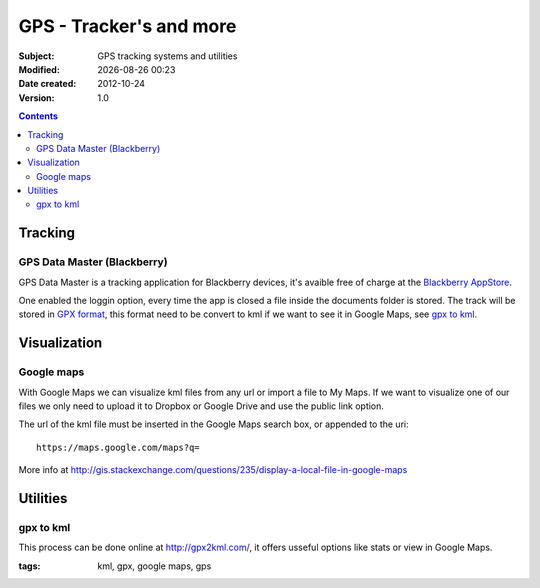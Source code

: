 ========================
GPS - Tracker's and more
========================
:Subject: GPS tracking systems and utilities
:Modified: |modified|
:Date created: 2012-10-24
:Version: 1.0

.. |modified| date:: %Y-%m-%d %H:%M

.. contents::

Tracking
--------

GPS Data Master (Blackberry)
............................

GPS Data Master is a tracking application for Blackberry devices, it's avaible free of charge at the `Blackberry AppStore`_.

One enabled the loggin option, every time the app is closed a file inside the documents folder is stored.
The track will be stored in `GPX format`_, this format need to be convert to kml if we want to see it in Google Maps, see `gpx to kml`_.

.. _`blackberry appstore`: https://appworld.blackberry.com/webstore/content/104986/?lang=EN

Visualization
-------------

Google maps
...........

With Google Maps we can visualize kml files from any url or import a file to My Maps. If we want to visualize one of our files we only need to upload it to Dropbox or Google Drive and use the public link option.

The url of the kml file must be inserted in the Google Maps search box, or appended to the uri::

	https://maps.google.com/maps?q=

More info at http://gis.stackexchange.com/questions/235/display-a-local-file-in-google-maps

Utilities
---------

gpx to kml
..........

This process can be done online at http://gpx2kml.com/, it offers usseful options like stats or view in Google Maps.

.. image:: Gpx2kml.png
	:align: center

.. _GPX format: http://www.topografix.com/GPX/1/1/


:tags: kml, gpx, google maps, gps
